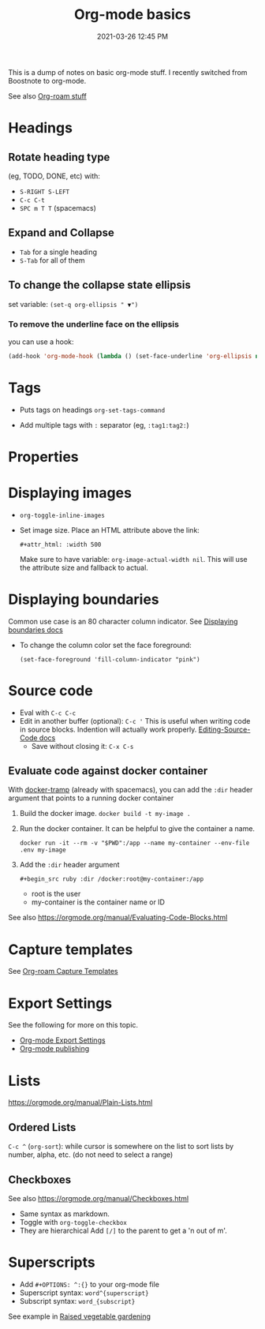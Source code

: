 :PROPERTIES:
:ID:       E67BF8C6-A54C-4E71-A9B3-F2FE1D14632A
:END:
#+title: Org-mode basics
#+date: 2021-03-26 12:45 PM
#+updated: 2023-04-02 08:52 AM
#+filetags: :org_mode:

This is a dump of notes on basic org-mode stuff. I recently switched from
Boostnote to org-mode.

See also [[id:7514BB0A-9713-4C61-9FFD-6C93BC0F0374][Org-roam stuff]]   

* Headings
** Rotate heading type
   (eg, TODO, DONE, etc) with:
  - ~S-RIGHT S-LEFT~
  - ~C-c C-t~
  - ~SPC m T T~ (spacemacs)

** Expand and Collapse
  - ~Tab~ for a single heading
  - ~S-Tab~  for all of them

** To change the collapse state ellipsis
   set variable: ~(set-q org-ellipsis " ▼")~

*** To remove the underline face on the ellipsis
    you can use a hook:

  #+begin_src emacs-lisp
    (add-hook 'org-mode-hook (lambda () (set-face-underline 'org-ellipsis nil)))
  #+end_src

* Tags
  - Puts tags on headings
    ~org-set-tags-command~

  - Add multiple tags with ~:~ separator (eg, ~:tag1:tag2:~)

* Properties
  :PROPERTIES:
  :DESCRIPTION: This is a property. Set is with ~org-set-property~
  :END:

* Displaying images
  - ~org-toggle-inline-images~
  - Set image size. Place an HTML attribute above the link:

    ~#+attr_html: :width 500~

    Make sure to have variable: ~org-image-actual-width nil~. This will use the
    attribute size and fallback to actual.

* Displaying boundaries
  Common use case is an 80 character column indicator.
  See
  [[https://www.gnu.org/software/emacs/manual/html_node/emacs/Displaying-Boundaries.html][Displaying boundaries docs]]

  - To change the column color set the face foreground:
   #+begin_src elisp
     (set-face-foreground 'fill-column-indicator "pink")
   #+end_src
    
* Source code
  - Eval with ~C-c C-c~
  - Edit in another buffer (optional): ~C-c '~
    This is useful when writing code in source blocks. Indention will actually
    work properly.
    [[https://orgmode.org/manual/Editing-Source-Code.html][Editing-Source-Code docs]]
    - Save without closing it: ~C-x C-s~
** Evaluate code against docker container
   With [[https://github.com/emacs-pe/docker-tramp.el/blob/master/README.md][docker-tramp]] (already with spacemacs), you can add the ~:dir~ header
   argument that points to a running docker container
   1. Build the docker image. ~docker build -t my-image .~
   2. Run the docker container. It can be helpful to give the container a name.
      #+begin_src 
      docker run -it --rm -v "$PWD":/app --name my-container --env-file .env my-image
      #+end_src
   3. Add the ~:dir~ header argument
      
      ~#+begin_src ruby :dir /docker:root@my-container:/app~

      - root is the user
      - my-container is the container name or ID

   See also https://orgmode.org/manual/Evaluating-Code-Blocks.html 
      
* Capture templates
  See [[id:7514BB0A-9713-4C61-9FFD-6C93BC0F0374][Org-roam Capture Templates]]  

* Export Settings
  See the following for more on this topic.
  - [[id:EA505166-BE28-45D4-8390-343AC9B48D05][Org-mode Export Settings]]
  - [[file:20210414210731-org_mode_publishing.org][Org-mode publishing]] 
  
* Lists
  https://orgmode.org/manual/Plain-Lists.html
** Ordered Lists
   ~C-c ^~ (~org-sort~): while cursor is somewhere on the list to sort lists by
   number, alpha, etc. (do not need to select a range)
** Checkboxes
   See also https://orgmode.org/manual/Checkboxes.html
   - Same syntax as markdown.
   - Toggle with ~org-toggle-checkbox~
   - They are hierarchical Add ~[/]~ to the parent to get a 'n out of m'.
   
* Superscripts
  - Add ~#+OPTIONS: ^:{}~ to your org-mode file
  - Superscript syntax: ~word^{superscript}~
  - Subscript syntax: ~word_{subscript}~
  See example in [[id:d9d045d0-8598-4e5f-be7e-f61312460d3d][Raised vegetable gardening]]
